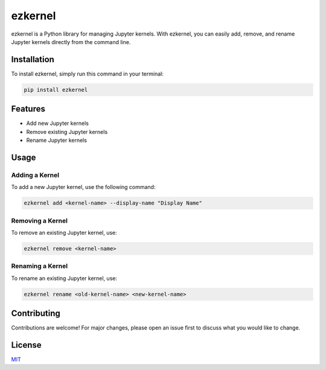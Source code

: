 ================
 ezkernel
================

ezkernel is a Python library for managing Jupyter kernels. With ezkernel, you can easily add, remove, and rename Jupyter kernels directly from the command line.

Installation
============

To install ezkernel, simply run this command in your terminal:

.. code-block:: bash

    pip install ezkernel

Features
========

- Add new Jupyter kernels
- Remove existing Jupyter kernels
- Rename Jupyter kernels

Usage
=====

Adding a Kernel
---------------

To add a new Jupyter kernel, use the following command:

.. code-block:: bash

    ezkernel add <kernel-name> --display-name "Display Name"

Removing a Kernel
-----------------

To remove an existing Jupyter kernel, use:

.. code-block:: bash

    ezkernel remove <kernel-name>

Renaming a Kernel
-----------------

To rename an existing Jupyter kernel, use:

.. code-block:: bash

    ezkernel rename <old-kernel-name> <new-kernel-name>

Contributing
============

Contributions are welcome! For major changes, please open an issue first to discuss what you would like to change.

License
=======

`MIT <https://choosealicense.com/licenses/mit/>`_
